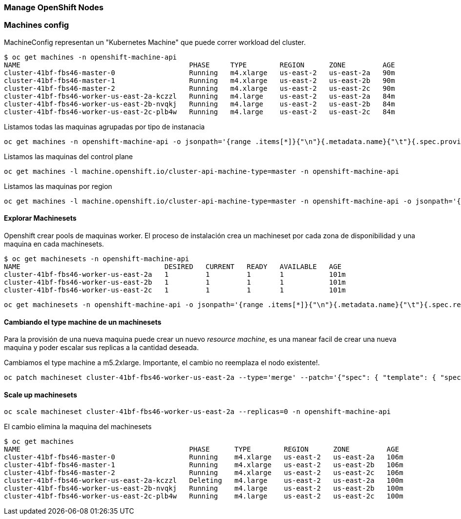 === Manage OpenShift Nodes

=== Machines config

MachineConfig representan un "Kubernetes Machine" que puede correr workload del cluster.

----
$ oc get machines -n openshift-machine-api
NAME                                         PHASE     TYPE        REGION      ZONE         AGE
cluster-41bf-fbs46-master-0                  Running   m4.xlarge   us-east-2   us-east-2a   90m
cluster-41bf-fbs46-master-1                  Running   m4.xlarge   us-east-2   us-east-2b   90m
cluster-41bf-fbs46-master-2                  Running   m4.xlarge   us-east-2   us-east-2c   90m
cluster-41bf-fbs46-worker-us-east-2a-kczzl   Running   m4.large    us-east-2   us-east-2a   84m
cluster-41bf-fbs46-worker-us-east-2b-nvqkj   Running   m4.large    us-east-2   us-east-2b   84m
cluster-41bf-fbs46-worker-us-east-2c-plb4w   Running   m4.large    us-east-2   us-east-2c   84m
----

Listamos todas las maquinas agrupadas por tipo de instanacia

----
oc get machines -n openshift-machine-api -o jsonpath='{range .items[*]}{"\n"}{.metadata.name}{"\t"}{.spec.providerSpec.value.instanceType}{end}{"\n"}'
----

Listamos las maquinas del control plane

----
oc get machines -l machine.openshift.io/cluster-api-machine-type=master -n openshift-machine-api 
----

Listamos las maquinas por region

----
oc get machines -l machine.openshift.io/cluster-api-machine-type=master -n openshift-machine-api -o jsonpath='{range .items[*]}{.metadata.name}{"\t"}{.spec.providerSpec.value.placement.region}{"\n"}{end}'
----

==== Explorar Machinesets

Openshift crear pools de maquinas worker. El proceso de instalación crea un machineset por cada zona de disponibilidad y una maquina en cada machinesets.

----
$ oc get machinesets -n openshift-machine-api
NAME                                   DESIRED   CURRENT   READY   AVAILABLE   AGE
cluster-41bf-fbs46-worker-us-east-2a   1         1         1       1           101m
cluster-41bf-fbs46-worker-us-east-2b   1         1         1       1           101m
cluster-41bf-fbs46-worker-us-east-2c   1         1         1       1           101m
----
 
----
oc get machinesets -n openshift-machine-api -o jsonpath='{range .items[*]}{"\n"}{.metadata.name}{"\t"}{.spec.replicas}{end}{"\n"}'
----

==== Cambiando el type machine de un machinesets

Para la provisión de una nueva maquina puede crear un nuevo _resource machine_, es una manear facil de crear una nueva maquina y poder escalar sus replicas a la cantidad deseada.

Cambiamos el type machine a m5.2xlarge. Importante, el cambio no reemplaza el nodo existente!. 

----
oc patch machineset cluster-41bf-fbs46-worker-us-east-2a --type='merge' --patch='{"spec": { "template": { "spec": { "providerSpec": { "value": { "instanceType": "m5.2xlarge"}}}}}}' -n openshift-machine-api
----

==== Scale up machinesets

----
oc scale machineset cluster-41bf-fbs46-worker-us-east-2a --replicas=0 -n openshift-machine-api
---- 

El cambio elimina la maquina del machinesets

----
$ oc get machines
NAME                                         PHASE      TYPE        REGION      ZONE         AGE
cluster-41bf-fbs46-master-0                  Running    m4.xlarge   us-east-2   us-east-2a   106m
cluster-41bf-fbs46-master-1                  Running    m4.xlarge   us-east-2   us-east-2b   106m
cluster-41bf-fbs46-master-2                  Running    m4.xlarge   us-east-2   us-east-2c   106m
cluster-41bf-fbs46-worker-us-east-2a-kczzl   Deleting   m4.large    us-east-2   us-east-2a   100m
cluster-41bf-fbs46-worker-us-east-2b-nvqkj   Running    m4.large    us-east-2   us-east-2b   100m
cluster-41bf-fbs46-worker-us-east-2c-plb4w   Running    m4.large    us-east-2   us-east-2c   100m
---- 


